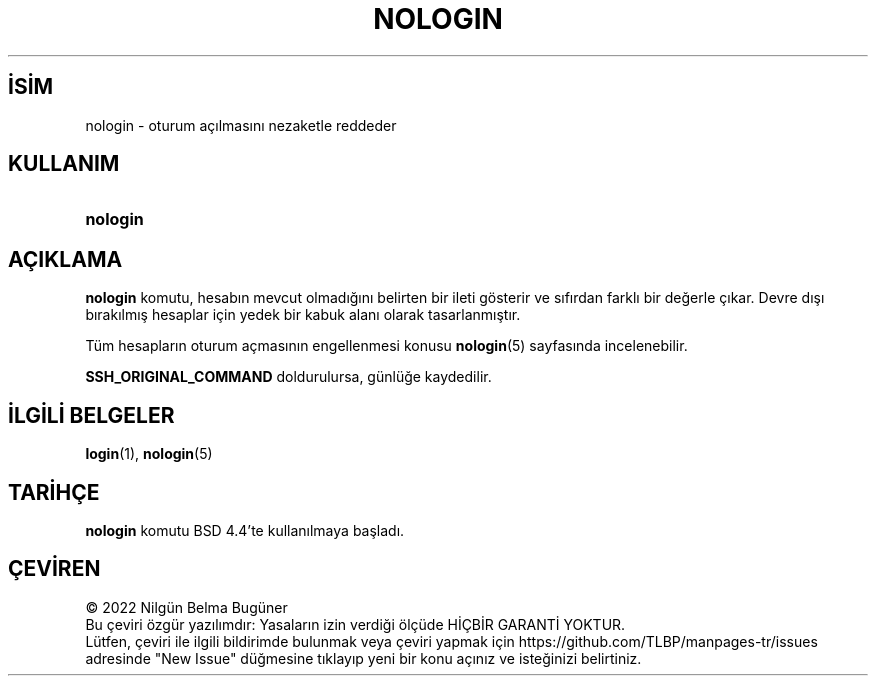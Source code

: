 .ig
 * Bu kılavuz sayfası Türkçe Linux Belgelendirme Projesi (TLBP) tarafından
 * XML belgelerden derlenmiş olup manpages-tr paketinin parçasıdır:
 * https://github.com/TLBP/manpages-tr
 *
 * Özgün Belgenin Lisans ve Telif Hakkı bilgileri:
 *
 * Copyright 2004, FreeBSD Project
 * All rights reserved.
 *
 * Redistribution and use in source and binary forms, with or without
 * modification, are permitted provided that the following conditions
 * are met:
 * 1. Redistributions of source code must retain the above copyright
 *    notice, this list of conditions and the following disclaimer.
 * 2. Redistributions in binary form must reproduce the above copyright
 *    notice, this list of conditions and the following disclaimer in the
 *    documentation and/or other materials provided with the distribution.
 *
 * THIS SOFTWARE IS PROVIDED BY THE AUTHOR ’’AS IS’’ AND ANY EXPRESS OR
 * IMPLIED WARRANTIES, INCLUDING, BUT NOT LIMITED TO, THE IMPLIED WARRANTIES
 * OF MERCHANTABILITY AND FITNESS FOR A PARTICULAR PURPOSE ARE DISCLAIMED.
 * IN NO EVENT SHALL THE AUTHOR BE LIABLE FOR ANY DIRECT, INDIRECT,
 * INCIDENTAL, SPECIAL, EXEMPLARY, OR CONSEQUENTIAL DAMAGES (INCLUDING, BUT
 * NOT LIMITED TO, PROCUREMENT OF SUBSTITUTE GOODS OR SERVICES; LOSS OF USE,
 * DATA, OR PROFITS; OR BUSINESS INTERRUPTION) HOWEVER CAUSED AND ON ANY
 * THEORY OF LIABILITY, WHETHER IN CONTRACT, STRICT LIABILITY, OR TORT
 * (INCLUDING NEGLIGENCE OR OTHERWISE) ARISING IN ANY WAY OUT OF THE USE OF
 * THIS SOFTWARE, EVEN IF ADVISED OF THE POSSIBILITY OF SUCH DAMAGE.
..
.\" Derlenme zamanı: 2023-01-21T21:03:34+03:00
.TH "NOLOGIN" 8 "Şubat 2022" "Shadow-utils 4.11.1" "Sistem Yönetim Komutları"
.\" Sözcükleri ilgisiz yerlerden bölme (disable hyphenation)
.nh
.\" Sözcükleri yayma, sadece sola yanaştır (disable justification)
.ad l
.PD 0
.SH İSİM
nologin - oturum açılmasını nezaketle reddeder
.sp
.SH KULLANIM
.IP \fBnologin\fR 8
.sp
.PP
.sp
.SH "AÇIKLAMA"
\fBnologin\fR komutu, hesabın mevcut olmadığını belirten bir ileti gösterir ve sıfırdan farklı bir değerle çıkar. Devre dışı bırakılmış hesaplar için yedek bir kabuk alanı olarak tasarlanmıştır.
.sp
Tüm hesapların oturum açmasının engellenmesi konusu \fBnologin\fR(5) sayfasında incelenebilir.
.sp
\fBSSH_ORIGINAL_COMMAND\fR doldurulursa, günlüğe kaydedilir.
.sp
.SH "İLGİLİ BELGELER"
\fBlogin\fR(1), \fBnologin\fR(5)
.sp
.SH "TARİHÇE"
\fBnologin\fR komutu BSD 4.4’te kullanılmaya başladı.
.sp
.SH "ÇEVİREN"
© 2022 Nilgün Belma Bugüner
.br
Bu çeviri özgür yazılımdır: Yasaların izin verdiği ölçüde HİÇBİR GARANTİ YOKTUR.
.br
Lütfen, çeviri ile ilgili bildirimde bulunmak veya çeviri yapmak için https://github.com/TLBP/manpages-tr/issues adresinde "New Issue" düğmesine tıklayıp yeni bir konu açınız ve isteğinizi belirtiniz.
.sp
